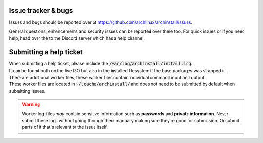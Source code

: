 .. _help.issues:

Issue tracker & bugs
====================

Issues and bugs should be reported over at `https://github.com/archlinux/archinstall/issues <https://github.com/Torxed/archinstall/issues>`_.

General questions, enhancements and security issues can be reported over there too.
For quick issues or if you need help, head over the to the Discord server which has a help channel.

Submitting a help ticket
========================

| When submitting a help ticket, please include the :code:`/var/log/archinstall/install.log`.
| It can be found both on the live ISO but also in the installed filesystem if the base packages was strapped in.

| There are additional worker files, these worker files contain individual command input and output.
| These worker files are located in :code:`~/.cache/archinstall/` and does not need to be submitted by default when submitting issues.

.. warning::

    Worker log-files *may* contain sensitive information such as **passwords** and **private information**. Never submit these logs without going through them manually making sure they're good for submission. Or submit parts of it that's relevant to the issue itself.
